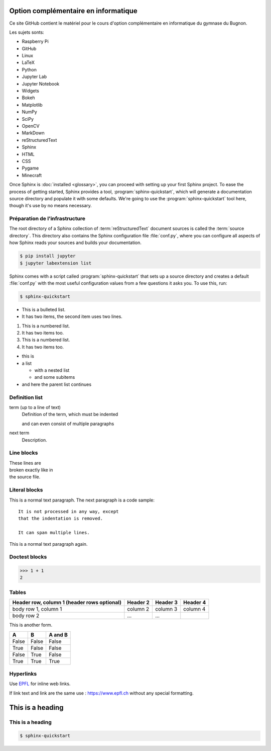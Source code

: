 Option complémentaire en informatique
=====================================

Ce site GitHub contient le matériel pour le cours d'option complémentaire 
en informatique du gymnase du Bugnon.

Les sujets sonts: 

* Raspberry Pi
* GitHub
* Linux
* LaTeX
* Python
* Jupyter Lab
* Jupyter Notebook
* Widgets
* Bokeh
* Matplotlib
* NumPy
* SciPy
* OpenCV
* MarkDown
* reStructuredText
* Sphinx
* HTML
* CSS
* Pygame
* Minecraft

Once Sphinx is :doc:`installed <glossary>`, you can proceed with
setting up your first Sphinx project. To ease the process of getting started,
Sphinx provides a tool, :program:`sphinx-quickstart`, which will generate a
documentation source directory and populate it with some defaults. We're going
to use the :program:`sphinx-quickstart` tool here, though it's use by no means
necessary.


Préparation de l'infrastructure
------------------------------------

The root directory of a Sphinx collection of :term:`reStructuredText` document
sources is called the :term:`source directory`.  This directory also contains
the Sphinx configuration file :file:`conf.py`, where you can configure all
aspects of how Sphinx reads your sources and builds your documentation. 

.. code-block:: shell

   $ pip install jupyter
   $ jupyter labextension list

Sphinx comes with a script called :program:`sphinx-quickstart` that sets up a
source directory and creates a default :file:`conf.py` with the most useful
configuration values from a few questions it asks you. To use this, run:

.. code-block:: shell

   $ sphinx-quickstart


.. py:function:: enumerate(sequence[, start=0])

   Return an iterator that yields tuples of an index and an item of the
   *sequence*. (And so on.)

 
 The :py:func:`enumerate` function can be used for ...

 Lists
 -----

* This is a bulleted list.
* It has two items, the second
  item uses two lines.

1. This is a numbered list.
2. It has two items too.

#. This is a numbered list.
#. It has two items too.


* this is
* a list

  * with a nested list
  * and some subitems

* and here the parent list continues


Definition list
---------------

term (up to a line of text)
   Definition of the term, which must be indented

   and can even consist of multiple paragraphs

next term
   Description.

Line blocks
-----------

| These lines are
| broken exactly like in
| the source file.


Literal blocks
--------------

This is a normal text paragraph. The next paragraph is a code sample::

   It is not processed in any way, except
   that the indentation is removed.

   It can span multiple lines.

This is a normal text paragraph again.

Doctest blocks
--------------

>>> 1 + 1
2

Tables
------

+------------------------+------------+----------+----------+
| Header row, column 1   | Header 2   | Header 3 | Header 4 |
| (header rows optional) |            |          |          |
+========================+============+==========+==========+
| body row 1, column 1   | column 2   | column 3 | column 4 |
+------------------------+------------+----------+----------+
| body row 2             | ...        | ...      |          |
+------------------------+------------+----------+----------+

This is another form.

=====  =====  =======
A      B      A and B
=====  =====  =======
False  False  False
True   False  False
False  True   False
True   True   True
=====  =====  =======

Hyperlinks
----------

Use `EPFL <https://www.epfl.ch/>`_ for inline web links.

If link text and link are the same use : https://www.epfl.ch without any special formatting.


This is a heading
=================

This is a heading
-----------------

.. this is a comment

.. code-block:: shell

   $ sphinx-quickstart


